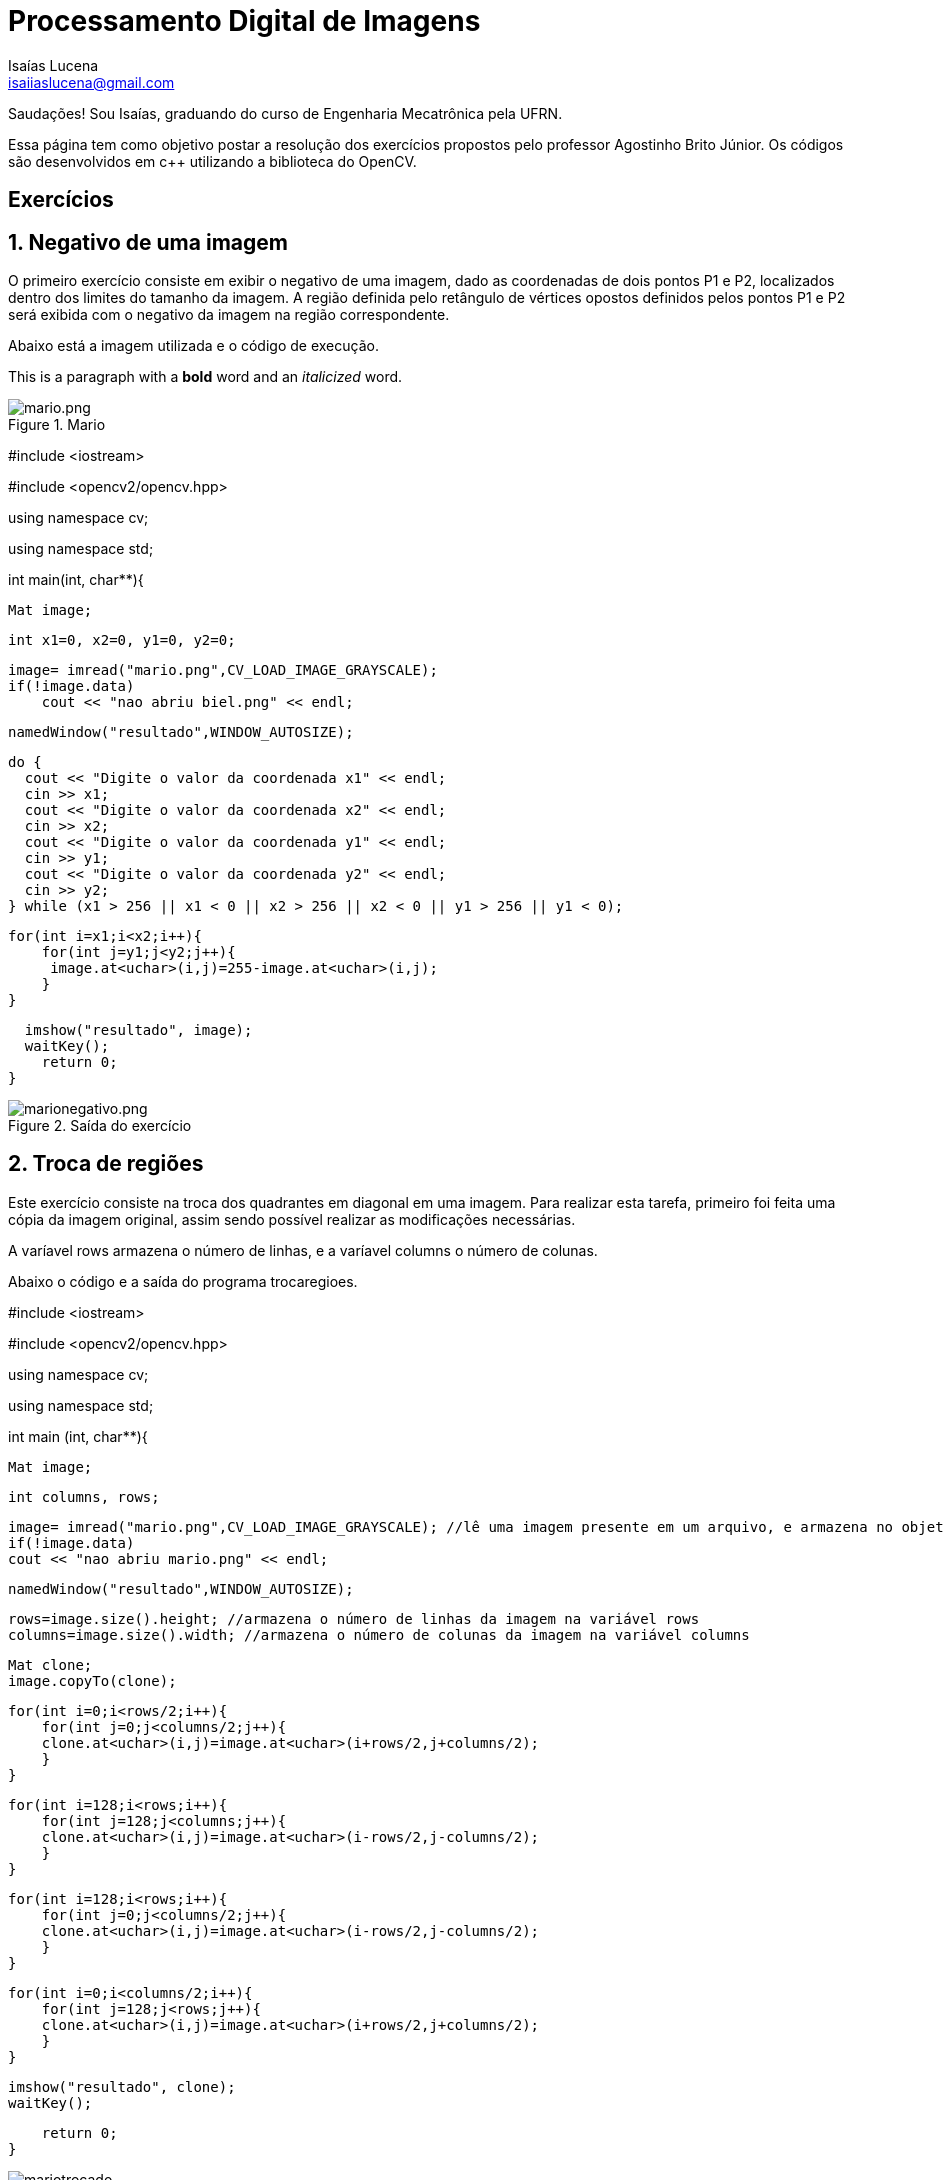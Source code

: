 = Processamento Digital de Imagens
Isaías Lucena <isaiiaslucena@gmail.com>

Saudações! Sou Isaías, graduando do curso de Engenharia Mecatrônica pela UFRN.

:toc:
:icons: font
:quick-uri: https://asciidoctor.org/docs/asciidoc-syntax-quick-reference/

Essa página tem como objetivo postar a resolução dos exercícios propostos pelo professor Agostinho Brito Júnior. Os códigos são desenvolvidos em c++ utilizando a biblioteca do OpenCV.

== Exercícios

== 1. Negativo de uma imagem

O primeiro exercício consiste em exibir o negativo de uma imagem, dado as coordenadas de dois pontos P1 e P2, localizados
dentro dos limites do tamanho da imagem. A região definida pelo retângulo de vértices opostos definidos pelos pontos P1 e P2 será exibida com o negativo da imagem na região correspondente.

Abaixo está a imagem utilizada e o código de execução.

This is a paragraph with a *bold* word and an _italicized_ word.

.Mario
image::mario.png[mario.png]

====
#include <iostream>

#include <opencv2/opencv.hpp>

using namespace cv;

using namespace std;

int main(int, char**){

  Mat image;

  int x1=0, x2=0, y1=0, y2=0;

    image= imread("mario.png",CV_LOAD_IMAGE_GRAYSCALE);
    if(!image.data)
        cout << "nao abriu biel.png" << endl;

    namedWindow("resultado",WINDOW_AUTOSIZE);

    do {
      cout << "Digite o valor da coordenada x1" << endl;
      cin >> x1;
      cout << "Digite o valor da coordenada x2" << endl;
      cin >> x2;
      cout << "Digite o valor da coordenada y1" << endl;
      cin >> y1;
      cout << "Digite o valor da coordenada y2" << endl;
      cin >> y2;
    } while (x1 > 256 || x1 < 0 || x2 > 256 || x2 < 0 || y1 > 256 || y1 < 0);

    for(int i=x1;i<x2;i++){
        for(int j=y1;j<y2;j++){
         image.at<uchar>(i,j)=255-image.at<uchar>(i,j);
        }
    }
  
  imshow("resultado", image);  
  waitKey();
    return 0;
}
====

.Saída do exercício
image::marionegativo.png[marionegativo.png]

== 2. Troca de regiões

Este exercício consiste na troca dos quadrantes em diagonal em uma imagem.
Para realizar esta tarefa, primeiro foi feita uma cópia da imagem original, assim sendo possível realizar as modificações necessárias.

A varíavel rows armazena o número de linhas, e a varíavel columns o número de colunas.

Abaixo o código e a saída do programa trocaregioes.

====
#include <iostream>

#include <opencv2/opencv.hpp>

using namespace cv;

using namespace std;

int main (int, char**){

    Mat image;

    int columns, rows;

    image= imread("mario.png",CV_LOAD_IMAGE_GRAYSCALE); //lê uma imagem presente em um arquivo, e armazena no objeto image
    if(!image.data)
    cout << "nao abriu mario.png" << endl;

    namedWindow("resultado",WINDOW_AUTOSIZE);

    rows=image.size().height; //armazena o número de linhas da imagem na variável rows
    columns=image.size().width; //armazena o número de colunas da imagem na variável columns

    Mat clone;
    image.copyTo(clone);

    for(int i=0;i<rows/2;i++){
        for(int j=0;j<columns/2;j++){
        clone.at<uchar>(i,j)=image.at<uchar>(i+rows/2,j+columns/2);
        }
    }

    for(int i=128;i<rows;i++){
        for(int j=128;j<columns;j++){
        clone.at<uchar>(i,j)=image.at<uchar>(i-rows/2,j-columns/2);
        }
    }

    for(int i=128;i<rows;i++){
        for(int j=0;j<columns/2;j++){
        clone.at<uchar>(i,j)=image.at<uchar>(i-rows/2,j-columns/2);
        }
    }
    
    for(int i=0;i<columns/2;i++){
        for(int j=128;j<rows;j++){
        clone.at<uchar>(i,j)=image.at<uchar>(i+rows/2,j+columns/2);
        }
    }    
    
    imshow("resultado", clone);  
    waitKey();

    return 0;
}
====

.Troca de regiões
image::mariotrocado.png[]

== 3. Rotulação

A rotulação de regiões é o processo pelo qual regiões com características comuns recebem um identificador comum (rótulo).

Em geral, um algoritmo de rotulação de imagens binárias recebe como entrada uma imagem binária e fornece como saída uma imagem em tons de cinza, com as várias regiões representativas de objetos rotuladas com um tom de cinza diferente.

O exercício pede uma solução para o caso em que existam mais de 255 objetos na cena, onde a rotulação ficaria comprometida.

A solução foi simples, definimos um valor fixo para o floodFill em 150.

====
  nobjects=0;
  for(int i=0; i<height; i++){
    for(int j=0; j<width; j++){
      if(image.at<uchar>(i,j) == 255){
		// achou um objeto
		nobjects++;
		p.x=j;
		p.y=i;
		floodFill(image,p,150); //Definimos um valor fixo para o floodfill em 150.
	    }
	  }
  }
====

.Rotulação
image::labeling.png[]
nobjects = 32

== 4. Contando bolhas

Agora queremos contar quantos objetos com ou sem buracos há na cena, e também devemos ignorar as bolhas que tocam na borda da imagem, pois não se pode presumir, a priori, que elas têm buracos ou não.

Implementando a retirada das bolhas que tocam as bordas da imagem, o algoritmo busca toda a imagem na primeira e última linhas e colunas da imagem, ao encontrar um pixel com valor 255 (sinalizando uma bolha), a função floodFill pinta essas bolhas com o tom de fundo da imagem (preto), assim elas desaparecem.

[source,shell]
----
for(int i=0; i<altura; i++){
  for(int j=0; j<largura; j++){
    if(i==altura-1 || j==largura-1 || i==0 || j==0){
      if(mask.at<uchar>(i,j) == 255){
        p.x=j;
        p.y=i;
        floodFill(mask,p,0);
      }
    }
  }
}
----

.Removendo bolhas das bordas
image::bolhas_sem_bordas.png[]

O próximo passo seria contar bolhas na imagem sem as que tocavam nas bordas. Para isso, utilizando a função floodFill com outro tom de cinza para o fundo da imagem, os buracos continuam com valor 0, assim, sendo possível procurar pixels com valor 0 e rotular a região para a contagem.

[source,shell]
----

// busca objetos com buracos presentes
nobjects=0;

for(int i=0; i<altura; i++){
  for(int j=0; j<largura; j++){
    if(mask.at<uchar>(i,j) == 255){
		// achou um objeto
		nobjects++;
		p.x=j;
		p.y=i;
		floodFill(mask,p,100); // 0 é o valor de fundo (preto), 255 para as bolhas não contadas e 100 para as bolhas contadas.
    }
	}
}

int nholes=0, nbubblesHoles=0;

p.x=0;
p.y=0;
floodFill(mask,p,128);

for(int i=0; i<altura; i++) {
  for(int j=0; j<largura; j++) {
    if(mask.at<uchar>(i,j) == 0) { // caso seja encontrado um pixel 0, significa que é um buraco.
    nholes++;
    nbubblesHoles++;
    p.x=j;
    p.y=i;
    floodFill(mask,p,nholes); // rotulando os buracos
    }
  }
}


cout << "Numero de bolhas: " << nobjects << endl;
cout << "Numero de bolhas com buracos: " << nholes << endl;
cout << "Numero de bolhas sem buracos: " << nobjects-nholes << endl;
imshow("image", mask);

imwrite("contabolhas.png", mask);

waitKey();

return 0;
}

----

.Saída final do programa
image::contabolhas.png[]


Numero de bolhas: 21

Numero de bolhas com buracos: 7

Numero de bolhas sem buracos: 14


== 4. Equalização